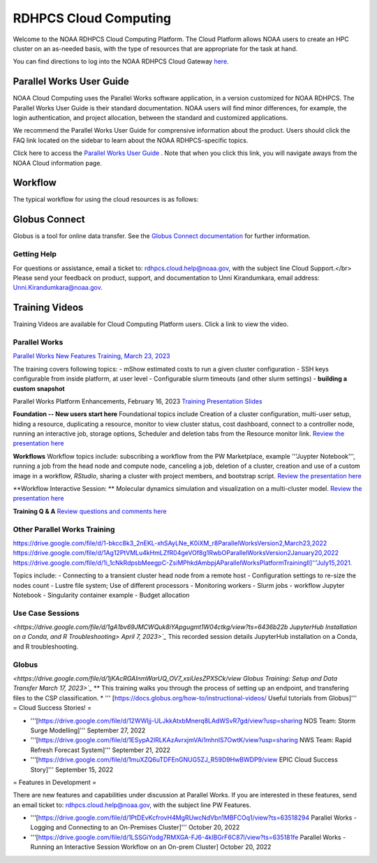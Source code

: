 
.. _cloud-user-guide:

****************
RDHPCS Cloud Computing 
****************

Welcome to the NOAA RDHPCS Cloud Computing Platform. The Cloud Platform allows NOAA users to create an HPC cluster on an as-needed basis, with the type of resources that are appropriate for the task at hand.

You can find directions to log into the NOAA RDHPCS Cloud Gateway `here. <https://noaa.parallel.works.>`_ 


Parallel Works User Guide
=========================

NOAA Cloud Computing uses the Parallel Works software application, in a version customized for NOAA RDHPCS.  The Parallel Works User Guide is their standard documentation. NOAA users will find minor differences, for example, the login authentication, and project allocation, between the standard and customized applications.

We recommend the Parallel Works User Guide for comprensive information about the product. Users should click the FAQ link located on the sidebar to learn about the NOAA RDHPCS-specific topics.



Click here to access the `Parallel Works User Guide <https://docs.parallel.works/>`_ . Note that when you click this link, you will navigate aways from the NOAA Cloud information page.


Workflow
==========

The typical workflow for using the cloud resources is as follows:


.. image:: /images/CloudProcessing.jpg



Globus Connect
==============

Globus is a tool for online data transfer.  
See the `Globus Connect documentation <https://clouddocs.rdhpcs.noaa.gov/wiki/index.php/Additional_Topics#Globus_Connect>`_ for further information.

Getting Help
------------

For questions or assistance, email a ticket to: rdhpcs.cloud.help@noaa.gov, with the subject line Cloud Support.</br>
Please send your feedback on product, support, and documentation to Unni Kirandumkara, email address: Unni.Kirandumkara@noaa.gov.

Training Videos
===============

Training Videos are available for Cloud Computing Platform users.  Click a link to view the video.

Parallel Works
---------------

`Parallel Works New Features Training, March 23, 2023
<https://drive.google.com/file/d/1QeC3WDS2aG3EdxyeTNS84vPECo26dxtP/view?ts=641c5f>`_  

The training covers following topics:
- mShow estimated costs to run a given cluster configuration
- SSH keys configurable from inside platform, at user level
- Configurable slurm timeouts (and other slurm settings)
- **building a custom snapshot**

Parallel Works Platform Enhancements, February 16, 2023 
`Training Presentation Slides <https://docs.google.com/presentation/d/1Uevb_Z2AGkNE0pLO-jc1u43lbJ5vy8UcvUBrshW_NKg/edit#slide=id.g20c4ad86293_1_01>`_

**Foundation -- New users start here**
Foundational topics include Creation of a cluster configuration, multi-user setup, hiding a resource, duplicating a resource, monitor to view cluster status, cost dashboard, connect to a controller node, running an interactive job, storage options, Scheduler and deletion tabs from the Resource monitor link.
`Review the presentation here <https://drive.google.com/file/d/1Has2qJG6QZsaT3KTKp2VYBKBH4_6hrTO/view?ts=63f3b396>`_

**Workflows**
Workflow topics include: subscribing a workflow from the PW Marketplace, example '''Juypter Notebook''', running a job from the head node and compute node, canceling a job, deletion of a cluster, creation and use of a custom image in a workflow, *RStudio*, sharing a cluster with project members, and bootstrap script.
`Review the presentation here <https://drive.google.com/file/d/1dcnPAsXUqt9SWvRo7CEhgXHFdmNCm3qV/view?ts=63f3bd26>`_

**Workflow Interactive Session: **
Molecular dynamics simulation and visualization on a multi-cluster model.
`Review the presentation here <https://drive.google.com/file/d/1rTNz8MNeQwxq_8Xvm-SQa2-0hYDdggfn/view?ts=63f3e2bf>`_

**Training Q & A**
`Review questions and comments here <https://docs.google.com/document/d/1eXZvqbsg8gpTrqjyA_dDqOs1wMaygVQZq1Rl2yXGbUo/edit#heading=h.6fg85uulj4z9>`_

Other Parallel Works Training
------------------------------
`<https://drive.google.com/file/d/1-bkcc8k3_2nEKL-xhSAyLNe_K0iXM_r8 Parallel Works Version 2,  March 23, 2022>`_
`<https://drive.google.com/file/d/1Ag12PtVMLu4kHmLZfR04geVOf8g1RwbO Parallel Works Version 2 January 20, 2022>`_
`<https://drive.google.com/file/d/1i_1cNkRdpsbMeegpC-ZsiMPhkdAmbpjA Parallel Works Platform Training II]''' July 15, 2021.>`_

Topics include:
- Connecting to a transient cluster head node from a remote host
- Configuration settings to re-size the nodes count
- Lustre file system; Use of different processors
- Monitoring workers
-  Slurm jobs
- workflow Jupyter Notebook
- Singularity container example
- Budget allocation

Use Case Sessions
-----------------

`<https://drive.google.com/file/d/1gA1bv69JMCWQuk8iYApgugmt1W04ctkg/view?ts=6436b22b JupyterHub Installation on a Conda, and R Troubleshooting> April 7, 2023>`_`
This recorded session details JupyterHub installation on a Conda, and R troubleshooting.

Globus
------

`<https://drive.google.com/file/d/1jKAcRGAInmWarUQ_OV7_xsiUesZPX5Ck/view Globus Training:  Setup and Data Transfer March 17, 2023>`_`
** This training walks you through the process of setting up an endpoint, and transfering files to the CSP classification.
* ''' [https://docs.globus.org/how-to/instructional-videos/ Useful tutorials from Globus]'''
= Cloud Success Stories! = 

* '''[https://drive.google.com/file/d/12WWIjj-ULJkkAtxbMnerq8LAdWSvR7gd/view?usp=sharing NOS Team:  Storm Surge Modelling]'''  September 27, 2022
* '''[https://drive.google.com/file/d/1ESypA2IRLKAzAvrxjmVAi1mhnIS7OwtK/view?usp=sharing NWS Team: Rapid Refresh Forecast System]'''  September 21, 2022
* '''[https://drive.google.com/file/d/1muXZQ6uTDFEnGNUG5ZJ_R59D9HwBWDP9/view EPIC Cloud Success Story]'''  September 15, 2022

= Features in Development = 

There are new features and capabilities under discussion at Parallel Works. If you are interested in these features, send an email ticket to: rdhpcs.cloud.help@noaa.gov, with the subject line PW Features.

* '''[https://drive.google.com/file/d/1PtDEvKcfrovH4MgRUwcNdVbn1MBFCOq1/view?ts=63518294 Parallel Works - Logging and Connecting to an On-Premises Cluster]'''  October 20, 2022
* '''[https://drive.google.com/file/d/1LSSGiYodg7RMXGA-FJ6-4klBGrF6C87l/view?ts=635181fe Parallel Works - Running an Interactive Session Workflow on an On-prem Cluster]  October 20, 2022
